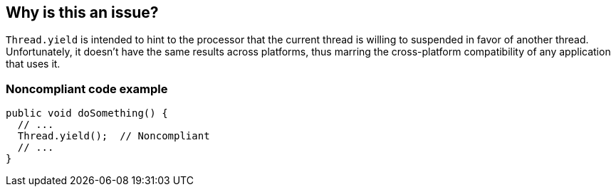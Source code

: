 == Why is this an issue?

``++Thread.yield++`` is intended to hint to the processor that the current thread is willing to suspended in favor of another thread. Unfortunately, it doesn't have the same results across platforms, thus marring the cross-platform compatibility of any application that uses it.


=== Noncompliant code example

[source,java]
----
public void doSomething() {
  // ...
  Thread.yield();  // Noncompliant
  // ...
}
----


ifdef::env-github,rspecator-view[]

'''
== Implementation Specification
(visible only on this page)

=== Message

Remove this use of "Thread.yield".


'''
== Comments And Links
(visible only on this page)

=== on 11 Jun 2015, 19:43:14 Ann Campbell wrote:
CodePro: Disallow Yield Usage

=== on 16 Jun 2015, 17:08:58 Nicolas Peru wrote:
Looks good

=== on 16 Aug 2016, 16:52:57 Ann Campbell wrote:
Note to self: \http://stackoverflow.com/questions/38978112/thread-yield-still-a-cross-platform-minefield

endif::env-github,rspecator-view[]
